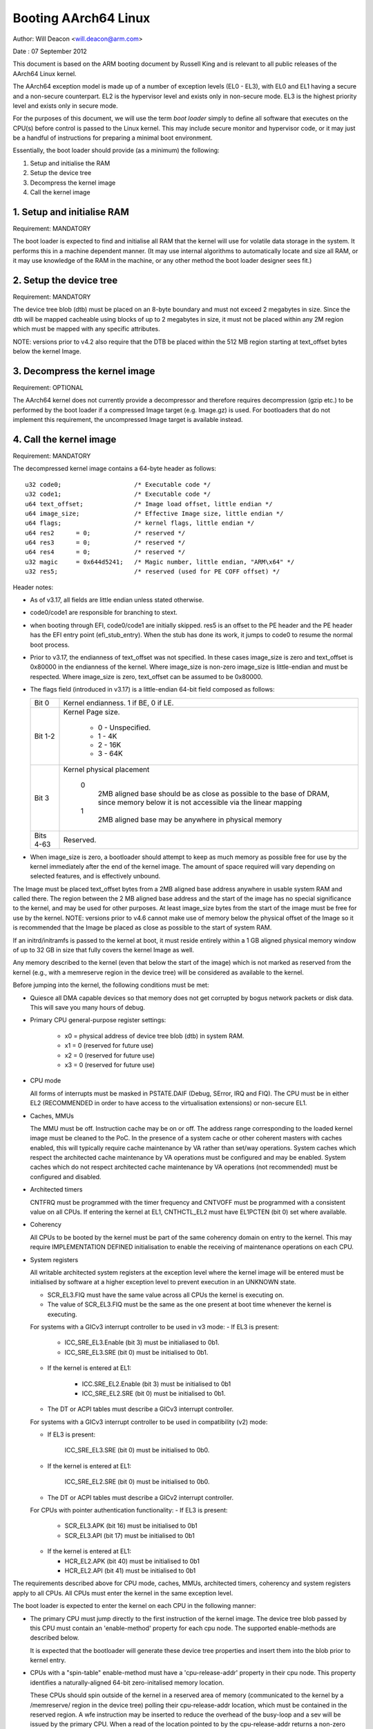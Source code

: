 =====================
Booting AArch64 Linux
=====================

Author: Will Deacon <will.deacon@arm.com>

Date  : 07 September 2012

This document is based on the ARM booting document by Russell King and
is relevant to all public releases of the AArch64 Linux kernel.

The AArch64 exception model is made up of a number of exception levels
(EL0 - EL3), with EL0 and EL1 having a secure and a non-secure
counterpart.  EL2 is the hypervisor level and exists only in non-secure
mode. EL3 is the highest priority level and exists only in secure mode.

For the purposes of this document, we will use the term `boot loader`
simply to define all software that executes on the CPU(s) before control
is passed to the Linux kernel.  This may include secure monitor and
hypervisor code, or it may just be a handful of instructions for
preparing a minimal boot environment.

Essentially, the boot loader should provide (as a minimum) the
following:

1. Setup and initialise the RAM
2. Setup the device tree
3. Decompress the kernel image
4. Call the kernel image


1. Setup and initialise RAM
---------------------------

Requirement: MANDATORY

The boot loader is expected to find and initialise all RAM that the
kernel will use for volatile data storage in the system.  It performs
this in a machine dependent manner.  (It may use internal algorithms
to automatically locate and size all RAM, or it may use knowledge of
the RAM in the machine, or any other method the boot loader designer
sees fit.)


2. Setup the device tree
-------------------------

Requirement: MANDATORY

The device tree blob (dtb) must be placed on an 8-byte boundary and must
not exceed 2 megabytes in size. Since the dtb will be mapped cacheable
using blocks of up to 2 megabytes in size, it must not be placed within
any 2M region which must be mapped with any specific attributes.

NOTE: versions prior to v4.2 also require that the DTB be placed within
the 512 MB region starting at text_offset bytes below the kernel Image.

3. Decompress the kernel image
------------------------------

Requirement: OPTIONAL

The AArch64 kernel does not currently provide a decompressor and
therefore requires decompression (gzip etc.) to be performed by the boot
loader if a compressed Image target (e.g. Image.gz) is used.  For
bootloaders that do not implement this requirement, the uncompressed
Image target is available instead.


4. Call the kernel image
------------------------

Requirement: MANDATORY

The decompressed kernel image contains a 64-byte header as follows::

  u32 code0;			/* Executable code */
  u32 code1;			/* Executable code */
  u64 text_offset;		/* Image load offset, little endian */
  u64 image_size;		/* Effective Image size, little endian */
  u64 flags;			/* kernel flags, little endian */
  u64 res2	= 0;		/* reserved */
  u64 res3	= 0;		/* reserved */
  u64 res4	= 0;		/* reserved */
  u32 magic	= 0x644d5241;	/* Magic number, little endian, "ARM\x64" */
  u32 res5;			/* reserved (used for PE COFF offset) */


Header notes:

- As of v3.17, all fields are little endian unless stated otherwise.

- code0/code1 are responsible for branching to stext.

- when booting through EFI, code0/code1 are initially skipped.
  res5 is an offset to the PE header and the PE header has the EFI
  entry point (efi_stub_entry).  When the stub has done its work, it
  jumps to code0 to resume the normal boot process.

- Prior to v3.17, the endianness of text_offset was not specified.  In
  these cases image_size is zero and text_offset is 0x80000 in the
  endianness of the kernel.  Where image_size is non-zero image_size is
  little-endian and must be respected.  Where image_size is zero,
  text_offset can be assumed to be 0x80000.

- The flags field (introduced in v3.17) is a little-endian 64-bit field
  composed as follows:

  ============= ===============================================================
  Bit 0		Kernel endianness.  1 if BE, 0 if LE.
  Bit 1-2	Kernel Page size.

			* 0 - Unspecified.
			* 1 - 4K
			* 2 - 16K
			* 3 - 64K
  Bit 3		Kernel physical placement

			0
			  2MB aligned base should be as close as possible
			  to the base of DRAM, since memory below it is not
			  accessible via the linear mapping
			1
			  2MB aligned base may be anywhere in physical
			  memory
  Bits 4-63	Reserved.
  ============= ===============================================================

- When image_size is zero, a bootloader should attempt to keep as much
  memory as possible free for use by the kernel immediately after the
  end of the kernel image. The amount of space required will vary
  depending on selected features, and is effectively unbound.

The Image must be placed text_offset bytes from a 2MB aligned base
address anywhere in usable system RAM and called there. The region
between the 2 MB aligned base address and the start of the image has no
special significance to the kernel, and may be used for other purposes.
At least image_size bytes from the start of the image must be free for
use by the kernel.
NOTE: versions prior to v4.6 cannot make use of memory below the
physical offset of the Image so it is recommended that the Image be
placed as close as possible to the start of system RAM.

If an initrd/initramfs is passed to the kernel at boot, it must reside
entirely within a 1 GB aligned physical memory window of up to 32 GB in
size that fully covers the kernel Image as well.

Any memory described to the kernel (even that below the start of the
image) which is not marked as reserved from the kernel (e.g., with a
memreserve region in the device tree) will be considered as available to
the kernel.

Before jumping into the kernel, the following conditions must be met:

- Quiesce all DMA capable devices so that memory does not get
  corrupted by bogus network packets or disk data.  This will save
  you many hours of debug.

- Primary CPU general-purpose register settings:

    - x0 = physical address of device tree blob (dtb) in system RAM.
    - x1 = 0 (reserved for future use)
    - x2 = 0 (reserved for future use)
    - x3 = 0 (reserved for future use)

- CPU mode

  All forms of interrupts must be masked in PSTATE.DAIF (Debug, SError,
  IRQ and FIQ).
  The CPU must be in either EL2 (RECOMMENDED in order to have access to
  the virtualisation extensions) or non-secure EL1.

- Caches, MMUs

  The MMU must be off.
  Instruction cache may be on or off.
  The address range corresponding to the loaded kernel image must be
  cleaned to the PoC. In the presence of a system cache or other
  coherent masters with caches enabled, this will typically require
  cache maintenance by VA rather than set/way operations.
  System caches which respect the architected cache maintenance by VA
  operations must be configured and may be enabled.
  System caches which do not respect architected cache maintenance by VA
  operations (not recommended) must be configured and disabled.

- Architected timers

  CNTFRQ must be programmed with the timer frequency and CNTVOFF must
  be programmed with a consistent value on all CPUs.  If entering the
  kernel at EL1, CNTHCTL_EL2 must have EL1PCTEN (bit 0) set where
  available.

- Coherency

  All CPUs to be booted by the kernel must be part of the same coherency
  domain on entry to the kernel.  This may require IMPLEMENTATION DEFINED
  initialisation to enable the receiving of maintenance operations on
  each CPU.

- System registers

  All writable architected system registers at the exception level where
  the kernel image will be entered must be initialised by software at a
  higher exception level to prevent execution in an UNKNOWN state.

  - SCR_EL3.FIQ must have the same value across all CPUs the kernel is
    executing on.
  - The value of SCR_EL3.FIQ must be the same as the one present at boot
    time whenever the kernel is executing.

  For systems with a GICv3 interrupt controller to be used in v3 mode:
  - If EL3 is present:

      - ICC_SRE_EL3.Enable (bit 3) must be initialiased to 0b1.
      - ICC_SRE_EL3.SRE (bit 0) must be initialised to 0b1.

  - If the kernel is entered at EL1:

      - ICC.SRE_EL2.Enable (bit 3) must be initialised to 0b1
      - ICC_SRE_EL2.SRE (bit 0) must be initialised to 0b1.

  - The DT or ACPI tables must describe a GICv3 interrupt controller.

  For systems with a GICv3 interrupt controller to be used in
  compatibility (v2) mode:

  - If EL3 is present:

      ICC_SRE_EL3.SRE (bit 0) must be initialised to 0b0.

  - If the kernel is entered at EL1:

      ICC_SRE_EL2.SRE (bit 0) must be initialised to 0b0.

  - The DT or ACPI tables must describe a GICv2 interrupt controller.

  For CPUs with pointer authentication functionality:
  - If EL3 is present:

    - SCR_EL3.APK (bit 16) must be initialised to 0b1
    - SCR_EL3.API (bit 17) must be initialised to 0b1

  - If the kernel is entered at EL1:

    - HCR_EL2.APK (bit 40) must be initialised to 0b1
    - HCR_EL2.API (bit 41) must be initialised to 0b1

The requirements described above for CPU mode, caches, MMUs, architected
timers, coherency and system registers apply to all CPUs.  All CPUs must
enter the kernel in the same exception level.

The boot loader is expected to enter the kernel on each CPU in the
following manner:

- The primary CPU must jump directly to the first instruction of the
  kernel image.  The device tree blob passed by this CPU must contain
  an 'enable-method' property for each cpu node.  The supported
  enable-methods are described below.

  It is expected that the bootloader will generate these device tree
  properties and insert them into the blob prior to kernel entry.

- CPUs with a "spin-table" enable-method must have a 'cpu-release-addr'
  property in their cpu node.  This property identifies a
  naturally-aligned 64-bit zero-initalised memory location.

  These CPUs should spin outside of the kernel in a reserved area of
  memory (communicated to the kernel by a /memreserve/ region in the
  device tree) polling their cpu-release-addr location, which must be
  contained in the reserved region.  A wfe instruction may be inserted
  to reduce the overhead of the busy-loop and a sev will be issued by
  the primary CPU.  When a read of the location pointed to by the
  cpu-release-addr returns a non-zero value, the CPU must jump to this
  value.  The value will be written as a single 64-bit little-endian
  value, so CPUs must convert the read value to their native endianness
  before jumping to it.

- CPUs with a "psci" enable method should remain outside of
  the kernel (i.e. outside of the regions of memory described to the
  kernel in the memory node, or in a reserved area of memory described
  to the kernel by a /memreserve/ region in the device tree).  The
  kernel will issue CPU_ON calls as described in ARM document number ARM
  DEN 0022A ("Power State Coordination Interface System Software on ARM
  processors") to bring CPUs into the kernel.

  The device tree should contain a 'psci' node, as described in
  Documentation/devicetree/bindings/arm/psci.yaml.

- Secondary CPU general-purpose register settings
  x0 = 0 (reserved for future use)
  x1 = 0 (reserved for future use)
  x2 = 0 (reserved for future use)
  x3 = 0 (reserved for future use)
